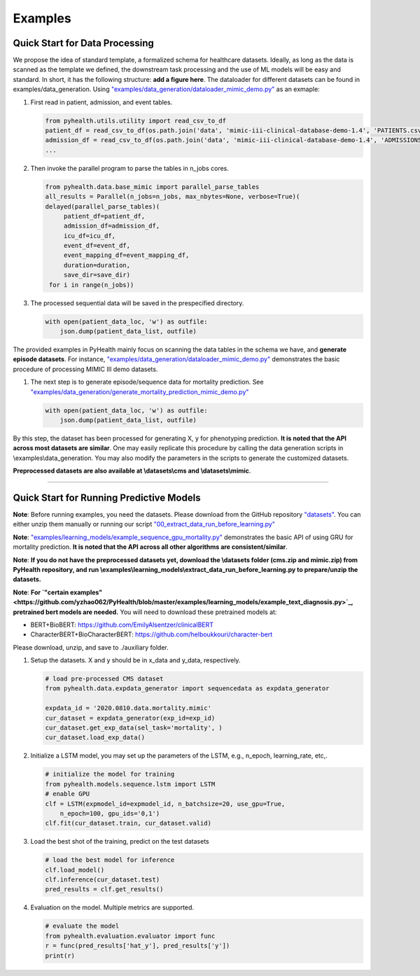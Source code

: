 Examples
========


Quick Start for Data Processing
^^^^^^^^^^^^^^^^^^^^^^^^^^^^^^^

We propose the idea of standard template, a formalized schema for healthcare datasets.
Ideally, as long as the data is scanned as the template we defined, the downstream
task processing and the use of ML models will be easy and standard. In short, it has the following structure:
**add a figure here**. The dataloader for different datasets can be found in examples/data_generation.
Using `"examples/data_generation/dataloader_mimic_demo.py" <https://github.com/yzhao062/pyhealth/blob/master/examples/data_generation/dataloader_mimic_demo_parallel.py>`_
as an exmaple:

#. First read in patient, admission, and event tables.

   .. code-block:: python


       from pyhealth.utils.utility import read_csv_to_df
       patient_df = read_csv_to_df(os.path.join('data', 'mimic-iii-clinical-database-demo-1.4', 'PATIENTS.csv'))
       admission_df = read_csv_to_df(os.path.join('data', 'mimic-iii-clinical-database-demo-1.4', 'ADMISSIONS.csv'))
       ...

#. Then invoke the parallel program to parse the tables in n_jobs cores.

   .. code-block:: python


       from pyhealth.data.base_mimic import parallel_parse_tables
       all_results = Parallel(n_jobs=n_jobs, max_nbytes=None, verbose=True)(
       delayed(parallel_parse_tables)(
            patient_df=patient_df,
            admission_df=admission_df,
            icu_df=icu_df,
            event_df=event_df,
            event_mapping_df=event_mapping_df,
            duration=duration,
            save_dir=save_dir)
        for i in range(n_jobs))

#. The processed sequential data will be saved in the prespecified directory.

   .. code-block:: python

      with open(patient_data_loc, 'w') as outfile:
          json.dump(patient_data_list, outfile)

The provided examples in PyHealth mainly focus on scanning the data tables in the schema we have, and **generate episode datasets**.
For instance, `"examples/data_generation/dataloader_mimic_demo.py" <https://github.com/yzhao062/pyhealth/blob/master/examples/data_generation/dataloader_mimic_demo_parallel.py>`_
demonstrates the basic procedure of processing MIMIC III demo datasets.

#. The next step is to generate episode/sequence data for mortality prediction. See `"examples/data_generation/generate_mortality_prediction_mimic_demo.py" <https://github.com/yzhao062/pyhealth/blob/master/examples/data_generation/generate_mortality_prediction_mimic_demo.py>`_

   .. code-block:: python

      with open(patient_data_loc, 'w') as outfile:
          json.dump(patient_data_list, outfile)

By this step, the dataset has been processed for generating X, y for phenotyping prediction. **It is noted that the API across most datasets are similar**.
One may easily replicate this procedure by calling the data generation scripts in \\examples\\data_generation. You may also modify the parameters in the
scripts to generate the customized datasets.

**Preprocessed datasets are also available at \\datasets\\cms and \\datasets\\mimic**.


----


Quick Start for Running Predictive Models
^^^^^^^^^^^^^^^^^^^^^^^^^^^^^^^^^^^^^^^^^

**Note**: Before running examples, you need the datasets. Please download from the GitHub repository `"datasets" <https://github.com/yzhao062/PyHealth/tree/master/datasets>`_.
You can either unzip them manually or running our script `"00_extract_data_run_before_learning.py" <https://github.com/yzhao062/pyhealth/blob/master/examples/learning_models/00_extract_data_run_before_learning.py>`_

**Note**: `"examples/learning_models/example_sequence_gpu_mortality.py" <https://github.com/yzhao062/pyhealth/blob/master/examples/learning_models/example_sequence_gpu_mortality.py>`_
demonstrates the basic API of using GRU for mortality prediction. **It is noted that the API across all other algorithms are consistent/similar**.

**Note**: **If you do not have the preprocessed datasets yet, download the \\datasets folder (cms.zip and mimic.zip) from PyHealth repository, and run \\examples\\learning_models\\extract_data_run_before_learning.py to prepare/unzip the datasets.**

**Note**: **For `"certain examples" <https://github.com/yzhao062/PyHealth/blob/master/examples/learning_models/example_text_diagnosis.py>`_, pretrained bert models are needed.**
You will need to download these pretrained models at:

* BERT+BioBERT: https://github.com/EmilyAlsentzer/clinicalBERT
* CharacterBERT+BioCharacterBERT: https://github.com/helboukkouri/character-bert

Please download, unzip, and save to ./auxiliary folder.

#. Setup the datasets. X and y should be in x_data and y_data, respectively.

   .. code-block:: python

      # load pre-processed CMS dataset
      from pyhealth.data.expdata_generator import sequencedata as expdata_generator

      expdata_id = '2020.0810.data.mortality.mimic'
      cur_dataset = expdata_generator(exp_id=exp_id)
      cur_dataset.get_exp_data(sel_task='mortality', )
      cur_dataset.load_exp_data()


#. Initialize a LSTM model, you may set up the parameters of the LSTM, e.g., n_epoch, learning_rate, etc,.

   .. code-block:: python

      # initialize the model for training
      from pyhealth.models.sequence.lstm import LSTM
      # enable GPU
      clf = LSTM(expmodel_id=expmodel_id, n_batchsize=20, use_gpu=True,
          n_epoch=100, gpu_ids='0,1')
      clf.fit(cur_dataset.train, cur_dataset.valid)

#. Load the best shot of the training, predict on the test datasets

   .. code-block:: python

      # load the best model for inference
      clf.load_model()
      clf.inference(cur_dataset.test)
      pred_results = clf.get_results()


#. Evaluation on the model. Multiple metrics are supported.

   .. code-block:: python

      # evaluate the model
      from pyhealth.evaluation.evaluator import func
      r = func(pred_results['hat_y'], pred_results['y'])
      print(r)

